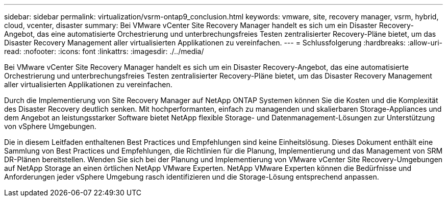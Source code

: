 ---
sidebar: sidebar 
permalink: virtualization/vsrm-ontap9_conclusion.html 
keywords: vmware, site, recovery manager, vsrm, hybrid, cloud, vcenter, disaster 
summary: Bei VMware vCenter Site Recovery Manager handelt es sich um ein Disaster Recovery-Angebot, das eine automatisierte Orchestrierung und unterbrechungsfreies Testen zentralisierter Recovery-Pläne bietet, um das Disaster Recovery Management aller virtualisierten Applikationen zu vereinfachen. 
---
= Schlussfolgerung
:hardbreaks:
:allow-uri-read: 
:nofooter: 
:icons: font
:linkattrs: 
:imagesdir: ./../media/


Bei VMware vCenter Site Recovery Manager handelt es sich um ein Disaster Recovery-Angebot, das eine automatisierte Orchestrierung und unterbrechungsfreies Testen zentralisierter Recovery-Pläne bietet, um das Disaster Recovery Management aller virtualisierten Applikationen zu vereinfachen.

Durch die Implementierung von Site Recovery Manager auf NetApp ONTAP Systemen können Sie die Kosten und die Komplexität des Disaster Recovery deutlich senken. Mit hochperformanten, einfach zu managenden und skalierbaren Storage-Appliances und dem Angebot an leistungsstarker Software bietet NetApp flexible Storage- und Datenmanagement-Lösungen zur Unterstützung von vSphere Umgebungen.

Die in diesem Leitfaden enthaltenen Best Practices und Empfehlungen sind keine Einheitslösung. Dieses Dokument enthält eine Sammlung von Best Practices und Empfehlungen, die Richtlinien für die Planung, Implementierung und das Management von SRM DR-Plänen bereitstellen. Wenden Sie sich bei der Planung und Implementierung von VMware vCenter Site Recovery-Umgebungen auf NetApp Storage an einen örtlichen NetApp VMware Experten. NetApp VMware Experten können die Bedürfnisse und Anforderungen jeder vSphere Umgebung rasch identifizieren und die Storage-Lösung entsprechend anpassen.
